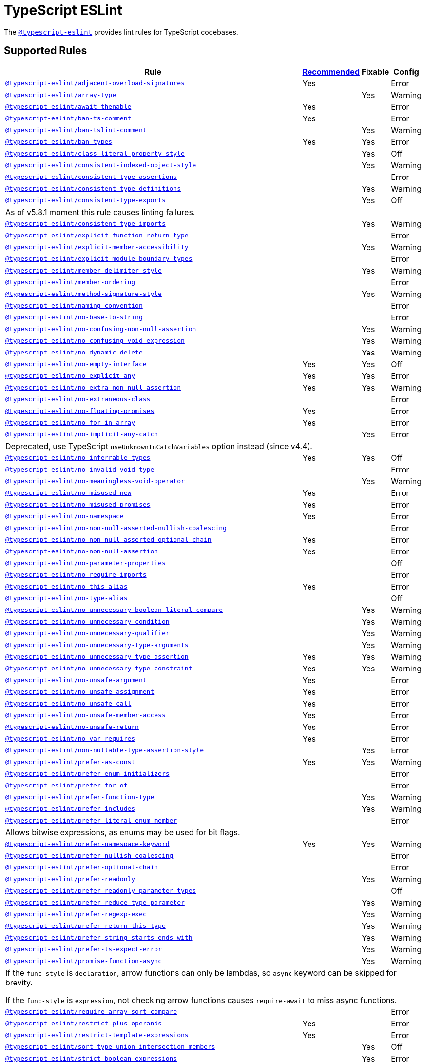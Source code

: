 = TypeScript ESLint

The `link:https://github.com/typescript-eslint/typescript-eslint/tree/master/packages/eslint-plugin[@typescript-eslint]`
provides lint rules for TypeScript codebases.


== Supported Rules

[cols="~,1,1,1"]
|===
| Rule | https://github.com/typescript-eslint/typescript-eslint/tree/master/packages/eslint-plugin#supported-rules[Recommended] | Fixable | Config

| `link:https://github.com/typescript-eslint/typescript-eslint/blob/master/packages/eslint-plugin/docs/rules/adjacent-overload-signatures.md[@typescript-eslint/adjacent-overload-signatures]`
| Yes
|
| Error

| `link:https://github.com/typescript-eslint/typescript-eslint/blob/master/packages/eslint-plugin/docs/rules/array-type.md[@typescript-eslint/array-type]`
|
| Yes
| Warning

| `link:https://github.com/typescript-eslint/typescript-eslint/blob/master/packages/eslint-plugin/docs/rules/await-thenable.md[@typescript-eslint/await-thenable]`
| Yes
|
| Error

| `link:https://github.com/typescript-eslint/typescript-eslint/blob/master/packages/eslint-plugin/docs/rules/ban-ts-comment.md[@typescript-eslint/ban-ts-comment]`
| Yes
|
| Error

| `link:https://github.com/typescript-eslint/typescript-eslint/blob/master/packages/eslint-plugin/docs/rules/ban-tslint-comment.md[@typescript-eslint/ban-tslint-comment]`
|
| Yes
| Warning

| `link:https://github.com/typescript-eslint/typescript-eslint/blob/master/packages/eslint-plugin/docs/rules/ban-types.md[@typescript-eslint/ban-types]`
| Yes
| Yes
| Error

| `link:https://github.com/typescript-eslint/typescript-eslint/blob/master/packages/eslint-plugin/docs/rules/class-literal-property-style.md[@typescript-eslint/class-literal-property-style]`
|
| Yes
| Off

| `link:https://github.com/typescript-eslint/typescript-eslint/blob/master/packages/eslint-plugin/docs/rules/consistent-indexed-object-style.md[@typescript-eslint/consistent-indexed-object-style]`
|
| Yes
| Warning

| `link:https://github.com/typescript-eslint/typescript-eslint/blob/master/packages/eslint-plugin/docs/rules/consistent-type-assertions.md[@typescript-eslint/consistent-type-assertions]`
|
|
| Error

| `link:https://github.com/typescript-eslint/typescript-eslint/blob/master/packages/eslint-plugin/docs/rules/consistent-type-definitions.md[@typescript-eslint/consistent-type-definitions]`
|
| Yes
| Warning

| `link:https://github.com/typescript-eslint/typescript-eslint/blob/master/packages/eslint-plugin/docs/rules/consistent-type-exports.md[@typescript-eslint/consistent-type-exports]`
|
| Yes
| Off
4+| As of v5.8.1 moment this rule causes linting failures.

| `link:https://github.com/typescript-eslint/typescript-eslint/blob/master/packages/eslint-plugin/docs/rules/consistent-type-imports.md[@typescript-eslint/consistent-type-imports]`
|
| Yes
| Warning

| `link:https://github.com/typescript-eslint/typescript-eslint/blob/master/packages/eslint-plugin/docs/rules/explicit-function-return-type.md[@typescript-eslint/explicit-function-return-type]`
|
|
| Error

| `link:https://github.com/typescript-eslint/typescript-eslint/blob/master/packages/eslint-plugin/docs/rules/explicit-member-accessibility.md[@typescript-eslint/explicit-member-accessibility]`
|
| Yes
| Warning

| `link:https://github.com/typescript-eslint/typescript-eslint/blob/master/packages/eslint-plugin/docs/rules/explicit-module-boundary-types.md[@typescript-eslint/explicit-module-boundary-types]`
|
|
| Error

| `link:https://github.com/typescript-eslint/typescript-eslint/blob/master/packages/eslint-plugin/docs/rules/member-delimiter-style.md[@typescript-eslint/member-delimiter-style]`
|
| Yes
| Warning

| `link:https://github.com/typescript-eslint/typescript-eslint/blob/master/packages/eslint-plugin/docs/rules/member-ordering.md[@typescript-eslint/member-ordering]`
|
|
| Error

| `link:https://github.com/typescript-eslint/typescript-eslint/blob/master/packages/eslint-plugin/docs/rules/method-signature-style.md[@typescript-eslint/method-signature-style]`
|
| Yes
| Warning

| `link:https://github.com/typescript-eslint/typescript-eslint/blob/master/packages/eslint-plugin/docs/rules/naming-convention.md[@typescript-eslint/naming-convention]`
|
|
| Error

| `link:https://github.com/typescript-eslint/typescript-eslint/blob/master/packages/eslint-plugin/docs/rules/no-base-to-string.md[@typescript-eslint/no-base-to-string]`
|
|
| Error

| `link:https://github.com/typescript-eslint/typescript-eslint/blob/master/packages/eslint-plugin/docs/rules/no-confusing-non-null-assertion.md[@typescript-eslint/no-confusing-non-null-assertion]`
|
| Yes
| Warning

| `link:https://github.com/typescript-eslint/typescript-eslint/blob/master/packages/eslint-plugin/docs/rules/no-confusing-void-expression.md[@typescript-eslint/no-confusing-void-expression]`
|
| Yes
| Warning

| `link:https://github.com/typescript-eslint/typescript-eslint/blob/master/packages/eslint-plugin/docs/rules/no-dynamic-delete.md[@typescript-eslint/no-dynamic-delete]`
|
| Yes
| Warning

| `link:https://github.com/typescript-eslint/typescript-eslint/blob/master/packages/eslint-plugin/docs/rules/no-empty-interface.md[@typescript-eslint/no-empty-interface]`
| Yes
| Yes
| Off

| `link:https://github.com/typescript-eslint/typescript-eslint/blob/master/packages/eslint-plugin/docs/rules/no-explicit-any.md[@typescript-eslint/no-explicit-any]`
| Yes
| Yes
| Error

| `link:https://github.com/typescript-eslint/typescript-eslint/blob/master/packages/eslint-plugin/docs/rules/no-extra-non-null-assertion.md[@typescript-eslint/no-extra-non-null-assertion]`
| Yes
| Yes
| Warning

| `link:https://github.com/typescript-eslint/typescript-eslint/blob/master/packages/eslint-plugin/docs/rules/no-extraneous-class.md[@typescript-eslint/no-extraneous-class]`
|
|
| Error

| `link:https://github.com/typescript-eslint/typescript-eslint/blob/master/packages/eslint-plugin/docs/rules/no-floating-promises.md[@typescript-eslint/no-floating-promises]`
| Yes
|
| Error

| `link:https://github.com/typescript-eslint/typescript-eslint/blob/master/packages/eslint-plugin/docs/rules/no-for-in-array.md[@typescript-eslint/no-for-in-array]`
| Yes
|
| Error

| `link:https://github.com/typescript-eslint/typescript-eslint/blob/master/packages/eslint-plugin/docs/rules/no-implicit-any-catch.md[@typescript-eslint/no-implicit-any-catch]`
|
| Yes
| Error
4+| Deprecated, use TypeScript `useUnknownInCatchVariables` option instead (since v4.4).

| `link:https://github.com/typescript-eslint/typescript-eslint/blob/master/packages/eslint-plugin/docs/rules/no-inferrable-types.md[@typescript-eslint/no-inferrable-types]`
| Yes
| Yes
| Off

| `link:https://github.com/typescript-eslint/typescript-eslint/blob/master/packages/eslint-plugin/docs/rules/no-invalid-void-type.md[@typescript-eslint/no-invalid-void-type]`
|
|
| Error

| `link:https://github.com/typescript-eslint/typescript-eslint/blob/master/packages/eslint-plugin/docs/rules/no-meaningless-void-operator.md[@typescript-eslint/no-meaningless-void-operator]`
|
| Yes
| Warning

| `link:https://github.com/typescript-eslint/typescript-eslint/blob/master/packages/eslint-plugin/docs/rules/no-misused-new.md[@typescript-eslint/no-misused-new]`
| Yes
|
| Error

| `link:https://github.com/typescript-eslint/typescript-eslint/blob/master/packages/eslint-plugin/docs/rules/no-misused-promises.md[@typescript-eslint/no-misused-promises]`
| Yes
|
| Error

| `link:https://github.com/typescript-eslint/typescript-eslint/blob/master/packages/eslint-plugin/docs/rules/no-namespace.md[@typescript-eslint/no-namespace]`
| Yes
|
| Error

| `link:https://github.com/typescript-eslint/typescript-eslint/blob/master/packages/eslint-plugin/docs/rules/no-non-null-asserted-nullish-coalescing.md[@typescript-eslint/no-non-null-asserted-nullish-coalescing]`
|
|
| Error

| `link:https://github.com/typescript-eslint/typescript-eslint/blob/master/packages/eslint-plugin/docs/rules/no-non-null-asserted-optional-chain.md[@typescript-eslint/no-non-null-asserted-optional-chain]`
| Yes
|
| Error

| `link:https://github.com/typescript-eslint/typescript-eslint/blob/master/packages/eslint-plugin/docs/rules/no-non-null-assertion.md[@typescript-eslint/no-non-null-assertion]`
| Yes
|
| Error

| `link:https://github.com/typescript-eslint/typescript-eslint/blob/master/packages/eslint-plugin/docs/rules/no-parameter-properties.md[@typescript-eslint/no-parameter-properties]`
|
|
| Off

| `link:https://github.com/typescript-eslint/typescript-eslint/blob/master/packages/eslint-plugin/docs/rules/no-require-imports.md[@typescript-eslint/no-require-imports]`
|
|
| Error

| `link:https://github.com/typescript-eslint/typescript-eslint/blob/master/packages/eslint-plugin/docs/rules/no-this-alias.md[@typescript-eslint/no-this-alias]`
| Yes
|
| Error

| `link:https://github.com/typescript-eslint/typescript-eslint/blob/master/packages/eslint-plugin/docs/rules/no-type-alias.md[@typescript-eslint/no-type-alias]`
|
|
| Off

| `link:https://github.com/typescript-eslint/typescript-eslint/blob/master/packages/eslint-plugin/docs/rules/no-unnecessary-boolean-literal-compare.md[@typescript-eslint/no-unnecessary-boolean-literal-compare]`
|
| Yes
| Warning

| `link:https://github.com/typescript-eslint/typescript-eslint/blob/master/packages/eslint-plugin/docs/rules/no-unnecessary-condition.md[@typescript-eslint/no-unnecessary-condition]`
|
| Yes
| Warning

| `link:https://github.com/typescript-eslint/typescript-eslint/blob/master/packages/eslint-plugin/docs/rules/no-unnecessary-qualifier.md[@typescript-eslint/no-unnecessary-qualifier]`
|
| Yes
| Warning

| `link:https://github.com/typescript-eslint/typescript-eslint/blob/master/packages/eslint-plugin/docs/rules/no-unnecessary-type-arguments.md[@typescript-eslint/no-unnecessary-type-arguments]`
|
| Yes
| Warning

| `link:https://github.com/typescript-eslint/typescript-eslint/blob/master/packages/eslint-plugin/docs/rules/no-unnecessary-type-assertion.md[@typescript-eslint/no-unnecessary-type-assertion]`
| Yes
| Yes
| Warning

| `link:https://github.com/typescript-eslint/typescript-eslint/blob/master/packages/eslint-plugin/docs/rules/no-unnecessary-type-constraint.md[@typescript-eslint/no-unnecessary-type-constraint]`
| Yes
| Yes
| Warning

| `link:https://github.com/typescript-eslint/typescript-eslint/blob/master/packages/eslint-plugin/docs/rules/no-unsafe-argument.md[@typescript-eslint/no-unsafe-argument]`
| Yes
|
| Error

| `link:https://github.com/typescript-eslint/typescript-eslint/blob/master/packages/eslint-plugin/docs/rules/no-unsafe-assignment.md[@typescript-eslint/no-unsafe-assignment]`
| Yes
|
| Error

| `link:https://github.com/typescript-eslint/typescript-eslint/blob/master/packages/eslint-plugin/docs/rules/no-unsafe-call.md[@typescript-eslint/no-unsafe-call]`
| Yes
|
| Error

| `link:https://github.com/typescript-eslint/typescript-eslint/blob/master/packages/eslint-plugin/docs/rules/no-unsafe-member-access.md[@typescript-eslint/no-unsafe-member-access]`
| Yes
|
| Error

| `link:https://github.com/typescript-eslint/typescript-eslint/blob/master/packages/eslint-plugin/docs/rules/no-unsafe-return.md[@typescript-eslint/no-unsafe-return]`
| Yes
|
| Error

| `link:https://github.com/typescript-eslint/typescript-eslint/blob/master/packages/eslint-plugin/docs/rules/no-var-requires.md[@typescript-eslint/no-var-requires]`
| Yes
|
| Error

| `link:https://github.com/typescript-eslint/typescript-eslint/blob/master/packages/eslint-plugin/docs/rules/non-nullable-type-assertion-style.md[@typescript-eslint/non-nullable-type-assertion-style]`
|
| Yes
| Error

| `link:https://github.com/typescript-eslint/typescript-eslint/blob/master/packages/eslint-plugin/docs/rules/prefer-as-const.md[@typescript-eslint/prefer-as-const]`
| Yes
| Yes
| Warning

| `link:https://github.com/typescript-eslint/typescript-eslint/blob/master/packages/eslint-plugin/docs/rules/prefer-enum-initializers.md[@typescript-eslint/prefer-enum-initializers]`
|
|
| Error

| `link:https://github.com/typescript-eslint/typescript-eslint/blob/master/packages/eslint-plugin/docs/rules/prefer-for-of.md[@typescript-eslint/prefer-for-of]`
|
|
| Error

| `link:https://github.com/typescript-eslint/typescript-eslint/blob/master/packages/eslint-plugin/docs/rules/prefer-function-type.md[@typescript-eslint/prefer-function-type]`
|
| Yes
| Warning

| `link:https://github.com/typescript-eslint/typescript-eslint/blob/master/packages/eslint-plugin/docs/rules/prefer-includes.md[@typescript-eslint/prefer-includes]`
|
| Yes
| Warning

| `link:https://github.com/typescript-eslint/typescript-eslint/blob/master/packages/eslint-plugin/docs/rules/prefer-literal-enum-member.md[@typescript-eslint/prefer-literal-enum-member]`
|
|
| Error
4+| Allows bitwise expressions, as enums may be used for bit flags.

| `link:https://github.com/typescript-eslint/typescript-eslint/blob/master/packages/eslint-plugin/docs/rules/prefer-namespace-keyword.md[@typescript-eslint/prefer-namespace-keyword]`
| Yes
| Yes
| Warning

| `link:https://github.com/typescript-eslint/typescript-eslint/blob/master/packages/eslint-plugin/docs/rules/prefer-nullish-coalescing.md[@typescript-eslint/prefer-nullish-coalescing]`
|
|
| Error

| `link:https://github.com/typescript-eslint/typescript-eslint/blob/master/packages/eslint-plugin/docs/rules/prefer-optional-chain.md[@typescript-eslint/prefer-optional-chain]`
|
|
| Error

| `link:https://github.com/typescript-eslint/typescript-eslint/blob/master/packages/eslint-plugin/docs/rules/prefer-readonly.md[@typescript-eslint/prefer-readonly]`
|
| Yes
| Warning

| `link:https://github.com/typescript-eslint/typescript-eslint/blob/master/packages/eslint-plugin/docs/rules/prefer-readonly-parameter-types.md[@typescript-eslint/prefer-readonly-parameter-types]`
|
|
| Off

| `link:https://github.com/typescript-eslint/typescript-eslint/blob/master/packages/eslint-plugin/docs/rules/prefer-reduce-type-parameter.md[@typescript-eslint/prefer-reduce-type-parameter]`
|
| Yes
| Warning

| `link:https://github.com/typescript-eslint/typescript-eslint/blob/master/packages/eslint-plugin/docs/rules/prefer-regexp-exec.md[@typescript-eslint/prefer-regexp-exec]`
|
| Yes
| Warning

| `link:https://github.com/typescript-eslint/typescript-eslint/blob/master/packages/eslint-plugin/docs/rules/prefer-return-this-type.md[@typescript-eslint/prefer-return-this-type]`
|
| Yes
| Warning

| `link:https://github.com/typescript-eslint/typescript-eslint/blob/master/packages/eslint-plugin/docs/rules/prefer-string-starts-ends-with.md[@typescript-eslint/prefer-string-starts-ends-with]`
|
| Yes
| Warning

| `link:https://github.com/typescript-eslint/typescript-eslint/blob/master/packages/eslint-plugin/docs/rules/prefer-ts-expect-error.md[@typescript-eslint/prefer-ts-expect-error]`
|
| Yes
| Warning

| `link:https://github.com/typescript-eslint/typescript-eslint/blob/master/packages/eslint-plugin/docs/rules/promise-function-async.md[@typescript-eslint/promise-function-async]`
|
| Yes
| Warning
4+| If the `func-style` is `declaration`,
arrow functions can only be lambdas,
so `async` keyword can be skipped for brevity.

If the `func-style` is `expression`,
not checking arrow functions causes `require-await` to miss async functions.

| `link:https://github.com/typescript-eslint/typescript-eslint/blob/master/packages/eslint-plugin/docs/rules/require-array-sort-compare.md[@typescript-eslint/require-array-sort-compare]`
|
|
| Error

| `link:https://github.com/typescript-eslint/typescript-eslint/blob/master/packages/eslint-plugin/docs/rules/restrict-plus-operands.md[@typescript-eslint/restrict-plus-operands]`
| Yes
|
| Error

| `link:https://github.com/typescript-eslint/typescript-eslint/blob/master/packages/eslint-plugin/docs/rules/restrict-template-expressions.md[@typescript-eslint/restrict-template-expressions]`
| Yes
|
| Error

| `link:https://github.com/typescript-eslint/typescript-eslint/blob/master/packages/eslint-plugin/docs/rules/sort-type-union-intersection-members.md[@typescript-eslint/sort-type-union-intersection-members]`
|
| Yes
| Off

| `link:https://github.com/typescript-eslint/typescript-eslint/blob/master/packages/eslint-plugin/docs/rules/strict-boolean-expressions.md[@typescript-eslint/strict-boolean-expressions]`
|
| Yes
| Error

| `link:https://github.com/typescript-eslint/typescript-eslint/blob/master/packages/eslint-plugin/docs/rules/switch-exhaustiveness-check.md[@typescript-eslint/switch-exhaustiveness-check]`
|
|
| Error

| `link:https://github.com/typescript-eslint/typescript-eslint/blob/master/packages/eslint-plugin/docs/rules/triple-slash-reference.md[@typescript-eslint/triple-slash-reference]`
| Yes
|
| Error

| `link:https://github.com/typescript-eslint/typescript-eslint/blob/master/packages/eslint-plugin/docs/rules/type-annotation-spacing.md[@typescript-eslint/type-annotation-spacing]`
|
| Yes
| Warning

| `link:https://github.com/typescript-eslint/typescript-eslint/blob/master/packages/eslint-plugin/docs/rules/typedef.md[@typescript-eslint/typedef]`
|
|
| Error

| `link:https://github.com/typescript-eslint/typescript-eslint/blob/master/packages/eslint-plugin/docs/rules/unbound-method.md[@typescript-eslint/unbound-method]`
| Yes
|
| Error

| `link:https://github.com/typescript-eslint/typescript-eslint/blob/master/packages/eslint-plugin/docs/rules/unified-signatures.md[@typescript-eslint/unified-signatures]`
|
|
| Error

|===


== Extension Rules

These rules extend and disable the corresponding ESLint core rules for TypeScript files.

[cols="~,1,1,1"]
|===
| Rule | https://github.com/typescript-eslint/typescript-eslint/tree/master/packages/eslint-plugin#extension-rules[Recommended] | Fixable | Config

| `link:https://github.com/typescript-eslint/typescript-eslint/blob/master/packages/eslint-plugin/docs/rules/brace-style.md[@typescript-eslint/brace-style]`
|
| Yes
| Warning

| `link:https://github.com/typescript-eslint/typescript-eslint/blob/master/packages/eslint-plugin/docs/rules/comma-dangle.md[@typescript-eslint/comma-dangle]`
|
| Yes
| Warning

| `link:https://github.com/typescript-eslint/typescript-eslint/blob/master/packages/eslint-plugin/docs/rules/comma-spacing.md[@typescript-eslint/comma-spacing]`
|
| Yes
| Warning

| `link:https://github.com/typescript-eslint/typescript-eslint/blob/master/packages/eslint-plugin/docs/rules/default-param-last.md[@typescript-eslint/default-param-last]`
|
|
| Error

| `link:https://github.com/typescript-eslint/typescript-eslint/blob/master/packages/eslint-plugin/docs/rules/dot-notation.md[@typescript-eslint/dot-notation]`
|
| Yes
| Warning

| `link:https://github.com/typescript-eslint/typescript-eslint/blob/master/packages/eslint-plugin/docs/rules/func-call-spacing.md[@typescript-eslint/func-call-spacing]`
|
| Yes
| Warning

| `link:https://github.com/typescript-eslint/typescript-eslint/blob/master/packages/eslint-plugin/docs/rules/indent.md[@typescript-eslint/indent]`
|
| Yes
| Warning

| `link:https://github.com/typescript-eslint/typescript-eslint/blob/master/packages/eslint-plugin/docs/rules/init-declarations.md[@typescript-eslint/init-declarations]`
|
|
| Error

| `link:https://github.com/typescript-eslint/typescript-eslint/blob/master/packages/eslint-plugin/docs/rules/keyword-spacing.md[@typescript-eslint/keyword-spacing]`
|
| Yes
| Warning

| `link:https://github.com/typescript-eslint/typescript-eslint/blob/master/packages/eslint-plugin/docs/rules/lines-between-class-members.md[@typescript-eslint/lines-between-class-members]`
|
| Yes
| Warning

| `link:https://github.com/typescript-eslint/typescript-eslint/blob/master/packages/eslint-plugin/docs/rules/no-array-constructor.md[@typescript-eslint/no-array-constructor]`
| Yes
| Yes
| Warning

| `link:https://github.com/typescript-eslint/typescript-eslint/blob/master/packages/eslint-plugin/docs/rules/no-dupe-class-members.md[@typescript-eslint/no-dupe-class-members]`
|
|
| Error

| `link:https://github.com/typescript-eslint/typescript-eslint/blob/master/packages/eslint-plugin/docs/rules/no-duplicate-imports.md[@typescript-eslint/no-duplicate-imports]`
|
|
| Error

| `link:https://github.com/typescript-eslint/typescript-eslint/blob/master/packages/eslint-plugin/docs/rules/no-empty-function.md[@typescript-eslint/no-empty-function]`
| Yes
|
| Error

| `link:https://github.com/typescript-eslint/typescript-eslint/blob/master/packages/eslint-plugin/docs/rules/no-extra-parens.md[@typescript-eslint/no-extra-parens]`
|
| Yes
| Warning

| `link:https://github.com/typescript-eslint/typescript-eslint/blob/master/packages/eslint-plugin/docs/rules/no-extra-semi.md[@typescript-eslint/no-extra-semi]`
| Yes
| Yes
| Warning

| `link:https://github.com/typescript-eslint/typescript-eslint/blob/master/packages/eslint-plugin/docs/rules/no-implied-eval.md[@typescript-eslint/no-implied-eval]`
| Yes
|
| Error

| `link:https://github.com/typescript-eslint/typescript-eslint/blob/master/packages/eslint-plugin/docs/rules/no-invalid-this.md[@typescript-eslint/no-invalid-this]`
|
|
| Error

| `link:https://github.com/typescript-eslint/typescript-eslint/blob/master/packages/eslint-plugin/docs/rules/no-loop-func.md[@typescript-eslint/no-loop-func]`
|
|
| Error

| `link:https://github.com/typescript-eslint/typescript-eslint/blob/master/packages/eslint-plugin/docs/rules/no-loss-of-precision.md[@typescript-eslint/no-loss-of-precision]`
| Yes
|
| Error

| `link:https://github.com/typescript-eslint/typescript-eslint/blob/master/packages/eslint-plugin/docs/rules/no-magic-numbers.md[@typescript-eslint/no-magic-numbers]`
|
|
| Off

| `link:https://github.com/typescript-eslint/typescript-eslint/blob/master/packages/eslint-plugin/docs/rules/no-redeclare.md[@typescript-eslint/no-redeclare]`
|
|
| Error

| `link:https://github.com/typescript-eslint/typescript-eslint/blob/master/packages/eslint-plugin/docs/rules/no-restricted-imports.md[@typescript-eslint/no-restricted-imports]`
|
|
| Error

| `link:https://github.com/typescript-eslint/typescript-eslint/blob/master/packages/eslint-plugin/docs/rules/no-shadow.md[@typescript-eslint/no-shadow]`
|
|
| Off

| `link:https://github.com/typescript-eslint/typescript-eslint/blob/master/packages/eslint-plugin/docs/rules/no-throw-literal.md[@typescript-eslint/no-throw-literal]`
|
|
| Error

| `link:https://github.com/typescript-eslint/typescript-eslint/blob/master/packages/eslint-plugin/docs/rules/no-unused-expressions.md[@typescript-eslint/no-unused-expressions]`
|
|
| Error

| `link:https://github.com/typescript-eslint/typescript-eslint/blob/master/packages/eslint-plugin/docs/rules/no-unused-vars.md[@typescript-eslint/no-unused-vars]`
| Yes
|
| Error

| `link:https://github.com/typescript-eslint/typescript-eslint/blob/master/packages/eslint-plugin/docs/rules/no-use-before-define.md[@typescript-eslint/no-use-before-define]`
|
|
| Error

| `link:https://github.com/typescript-eslint/typescript-eslint/blob/master/packages/eslint-plugin/docs/rules/no-useless-constructor.md[@typescript-eslint/no-useless-constructor]`
|
|
| Error

| `link:https://github.com/typescript-eslint/typescript-eslint/blob/master/packages/eslint-plugin/docs/rules/object-curly-spacing.md[@typescript-eslint/object-curly-spacing]`
|
| Yes
| Warning

| `link:https://github.com/typescript-eslint/typescript-eslint/blob/master/packages/eslint-plugin/docs/rules/padding-line-between-statements.md[@typescript-eslint/padding-line-between-statements]`
|
| Yes
| Off

| `link:https://github.com/typescript-eslint/typescript-eslint/blob/master/packages/eslint-plugin/docs/rules/quotes.md[@typescript-eslint/quotes]`
|
| Yes
| Warning

| `link:https://github.com/typescript-eslint/typescript-eslint/blob/master/packages/eslint-plugin/docs/rules/require-await.md[@typescript-eslint/require-await]`
| Yes
|
| Error

| `link:https://github.com/typescript-eslint/typescript-eslint/blob/master/packages/eslint-plugin/docs/rules/return-await.md[@typescript-eslint/return-await]`
|
| Yes
| Warning

| `link:https://github.com/typescript-eslint/typescript-eslint/blob/master/packages/eslint-plugin/docs/rules/semi.md[@typescript-eslint/semi]`
|
| Yes
| Warning

| `link:https://github.com/typescript-eslint/typescript-eslint/blob/master/packages/eslint-plugin/docs/rules/space-before-function-paren.md[@typescript-eslint/space-before-function-paren]`
|
| Yes
| Warning

| `link:https://github.com/typescript-eslint/typescript-eslint/blob/master/packages/eslint-plugin/docs/rules/space-infix-ops.md[@typescript-eslint/space-infix-ops]`
|
| Yes
| Warning

|===
